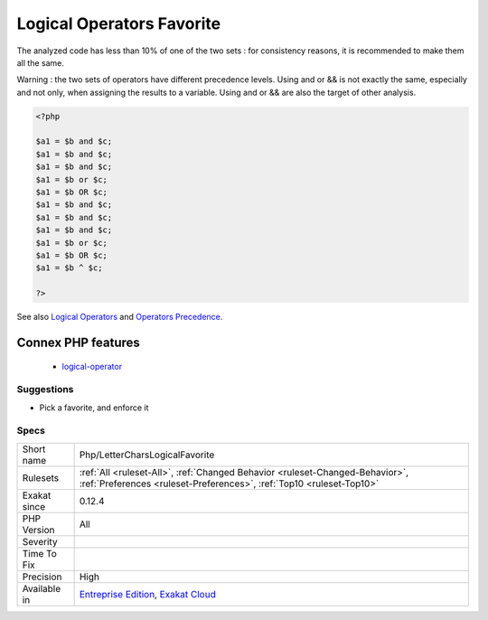 .. _php-lettercharslogicalfavorite:

.. _logical-operators-favorite:

Logical Operators Favorite
++++++++++++++++++++++++++

.. meta\:\:
	:description:
		Logical Operators Favorite: PHP has two sets of logical operators : letters (and, or, xor) and chars (&&, ||, ^).
	:twitter:card: summary_large_image
	:twitter:site: @exakat
	:twitter:title: Logical Operators Favorite
	:twitter:description: Logical Operators Favorite: PHP has two sets of logical operators : letters (and, or, xor) and chars (&&, ||, ^)
	:twitter:creator: @exakat
	:twitter:image:src: https://www.exakat.io/wp-content/uploads/2020/06/logo-exakat.png
	:og:image: https://www.exakat.io/wp-content/uploads/2020/06/logo-exakat.png
	:og:title: Logical Operators Favorite
	:og:type: article
	:og:description: PHP has two sets of logical operators : letters (and, or, xor) and chars (&&, ||, ^)
	:og:url: https://php-tips.readthedocs.io/en/latest/tips/Php/LetterCharsLogicalFavorite.html
	:og:locale: en
  PHP has two sets of logical operators : letters (and, or, xor) and chars (&&, ||, ^). 

The analyzed code has less than 10% of one of the two sets : for consistency reasons, it is recommended to make them all the same. 

Warning : the two sets of operators have different precedence levels. Using and or && is not exactly the same, especially and not only, when assigning the results to a variable. 
Using and or && are also the target of other analysis.

.. code-block:: php
   
   <?php 
   
   $a1 = $b and $c;
   $a1 = $b and $c;
   $a1 = $b and $c;
   $a1 = $b or $c;
   $a1 = $b OR $c;
   $a1 = $b and $c;
   $a1 = $b and $c;
   $a1 = $b and $c;
   $a1 = $b or $c;
   $a1 = $b OR $c;
   $a1 = $b ^ $c;
   
   ?>

See also `Logical Operators <https://www.php.net/manual/en/language.operators.logical.php>`_ and `Operators Precedence <https://www.php.net/manual/en/language.operators.precedence.php>`_.

Connex PHP features
-------------------

  + `logical-operator <https://php-dictionary.readthedocs.io/en/latest/dictionary/logical-operator.ini.html>`_


Suggestions
___________

* Pick a favorite, and enforce it




Specs
_____

+--------------+------------------------------------------------------------------------------------------------------------------------------------------------------+
| Short name   | Php/LetterCharsLogicalFavorite                                                                                                                       |
+--------------+------------------------------------------------------------------------------------------------------------------------------------------------------+
| Rulesets     | :ref:`All <ruleset-All>`, :ref:`Changed Behavior <ruleset-Changed-Behavior>`, :ref:`Preferences <ruleset-Preferences>`, :ref:`Top10 <ruleset-Top10>` |
+--------------+------------------------------------------------------------------------------------------------------------------------------------------------------+
| Exakat since | 0.12.4                                                                                                                                               |
+--------------+------------------------------------------------------------------------------------------------------------------------------------------------------+
| PHP Version  | All                                                                                                                                                  |
+--------------+------------------------------------------------------------------------------------------------------------------------------------------------------+
| Severity     |                                                                                                                                                      |
+--------------+------------------------------------------------------------------------------------------------------------------------------------------------------+
| Time To Fix  |                                                                                                                                                      |
+--------------+------------------------------------------------------------------------------------------------------------------------------------------------------+
| Precision    | High                                                                                                                                                 |
+--------------+------------------------------------------------------------------------------------------------------------------------------------------------------+
| Available in | `Entreprise Edition <https://www.exakat.io/entreprise-edition>`_, `Exakat Cloud <https://www.exakat.io/exakat-cloud/>`_                              |
+--------------+------------------------------------------------------------------------------------------------------------------------------------------------------+


